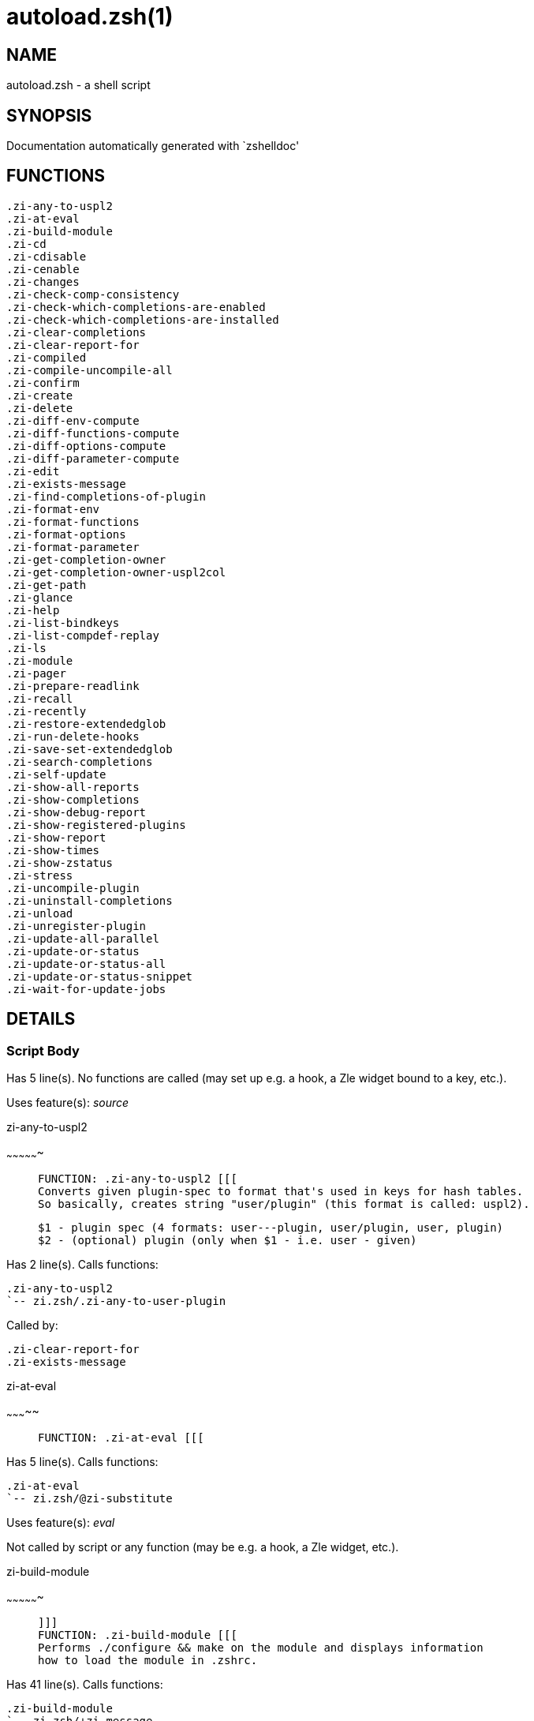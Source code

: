 autoload.zsh(1)
===============
:compat-mode!:

NAME
----
autoload.zsh - a shell script

SYNOPSIS
--------
Documentation automatically generated with `zshelldoc'

FUNCTIONS
---------

 .zi-any-to-uspl2
 .zi-at-eval
 .zi-build-module
 .zi-cd
 .zi-cdisable
 .zi-cenable
 .zi-changes
 .zi-check-comp-consistency
 .zi-check-which-completions-are-enabled
 .zi-check-which-completions-are-installed
 .zi-clear-completions
 .zi-clear-report-for
 .zi-compiled
 .zi-compile-uncompile-all
 .zi-confirm
 .zi-create
 .zi-delete
 .zi-diff-env-compute
 .zi-diff-functions-compute
 .zi-diff-options-compute
 .zi-diff-parameter-compute
 .zi-edit
 .zi-exists-message
 .zi-find-completions-of-plugin
 .zi-format-env
 .zi-format-functions
 .zi-format-options
 .zi-format-parameter
 .zi-get-completion-owner
 .zi-get-completion-owner-uspl2col
 .zi-get-path
 .zi-glance
 .zi-help
 .zi-list-bindkeys
 .zi-list-compdef-replay
 .zi-ls
 .zi-module
 .zi-pager
 .zi-prepare-readlink
 .zi-recall
 .zi-recently
 .zi-restore-extendedglob
 .zi-run-delete-hooks
 .zi-save-set-extendedglob
 .zi-search-completions
 .zi-self-update
 .zi-show-all-reports
 .zi-show-completions
 .zi-show-debug-report
 .zi-show-registered-plugins
 .zi-show-report
 .zi-show-times
 .zi-show-zstatus
 .zi-stress
 .zi-uncompile-plugin
 .zi-uninstall-completions
 .zi-unload
 .zi-unregister-plugin
 .zi-update-all-parallel
 .zi-update-or-status
 .zi-update-or-status-all
 .zi-update-or-status-snippet
 .zi-wait-for-update-jobs

DETAILS
-------

Script Body
~~~~~~~~~~~

Has 5 line(s). No functions are called (may set up e.g. a hook, a Zle widget bound to a key, etc.).

Uses feature(s): _source_

.zi-any-to-uspl2
~~~~~~~~~~~~~~~~

____
 
 FUNCTION: .zi-any-to-uspl2 [[[
 Converts given plugin-spec to format that's used in keys for hash tables.
 So basically, creates string "user/plugin" (this format is called: uspl2).
 
 $1 - plugin spec (4 formats: user---plugin, user/plugin, user, plugin)
 $2 - (optional) plugin (only when $1 - i.e. user - given)
____

Has 2 line(s). Calls functions:

 .zi-any-to-uspl2
 `-- zi.zsh/.zi-any-to-user-plugin

Called by:

 .zi-clear-report-for
 .zi-exists-message

.zi-at-eval
~~~~~~~~~~~

____
 
 FUNCTION: .zi-at-eval [[[
____

Has 5 line(s). Calls functions:

 .zi-at-eval
 `-- zi.zsh/@zi-substitute

Uses feature(s): _eval_

Not called by script or any function (may be e.g. a hook, a Zle widget, etc.).

.zi-build-module
~~~~~~~~~~~~~~~~

____
 
 ]]]
 FUNCTION: .zi-build-module [[[
 Performs ./configure && make on the module and displays information
 how to load the module in .zshrc.
____

Has 41 line(s). Calls functions:

 .zi-build-module
 `-- zi.zsh/+zi-message

Called by:

 .zi-module

.zi-cd
~~~~~~

____
 
 FUNCTION: .zi-cd [[[
 Jumps to plugin's directory (in ZI's home directory).
 
 User-action entry point.
 
 $1 - plugin spec (4 formats: user---plugin, user/plugin, user, plugin)
 $2 - plugin (only when $1 - i.e. user - given)
____

Has 15 line(s). Calls functions:

 .zi-cd
 `-- zi.zsh/+zi-message

Uses feature(s): _setopt_

Not called by script or any function (may be e.g. a hook, a Zle widget, etc.).

.zi-cdisable
~~~~~~~~~~~~

____
 
 FUNCTION: .zi-cdisable [[[
 Enables given installed completion.
 
 User-action entry point.
 
 $1 - e.g. "_mkdir" or "mkdir"
____

Has 30 line(s). Calls functions:

 .zi-cdisable

Called by:

 zi.zsh/zi

.zi-cenable
~~~~~~~~~~~

____
 
 FUNCTION: .zi-cenable [[[
 Disables given installed completion.
 
 User-action entry point.
 
 $1 - e.g. "_mkdir" or "mkdir"
____

Has 31 line(s). Calls functions:

 .zi-cenable

Called by:

 zi.zsh/zi

.zi-changes
~~~~~~~~~~~

____
 
 ]]]
 FUNCTION: .zi-changes [[[
 Shows `git log` of given plugin.
 
 User-action entry point.
 
 $1 - plugin spec (4 formats: user---plugin, user/plugin, user, plugin)
 $2 - plugin (only when $1 - i.e. user - given)
____

Has 9 line(s). Calls functions:

 .zi-changes
 |-- side.zsh/.zi-exists-physically-message
 `-- zi.zsh/.zi-any-to-user-plugin

Not called by script or any function (may be e.g. a hook, a Zle widget, etc.).

.zi-check-comp-consistency
~~~~~~~~~~~~~~~~~~~~~~~~~~

____
 
 FUNCTION: .zi-check-comp-consistency [[[
 ZI creates symlink for each installed completion.
 This function checks whether given completion (i.e.
 file like "_mkdir") is indeed a symlink. Backup file
 is a completion that is disabled - has the leading "_"
 removed.
 
 $1 - path to completion within plugin's directory
 $2 - path to backup file within plugin's directory
____

Has 11 line(s). Doesn't call other functions.

Called by:

 .zi-cdisable
 .zi-cenable

.zi-check-which-completions-are-enabled
~~~~~~~~~~~~~~~~~~~~~~~~~~~~~~~~~~~~~~~

____
 
 FUNCTION: .zi-check-which-completions-are-enabled [[[
 For each argument that each should be a path to completion
 within a plugin's dir, it checks whether that completion
 is disabled - returns 0 or 1 on corresponding positions
 in reply.
 
 Uninstalled completions will be reported as "0"
 - i.e. disabled
 
 $1, ... - path to completion within plugin's directory
____

Has 11 line(s). Doesn't call other functions.

Called by:

 .zi-show-report

.zi-check-which-completions-are-installed
~~~~~~~~~~~~~~~~~~~~~~~~~~~~~~~~~~~~~~~~~

____
 
 FUNCTION: .zi-check-which-completions-are-installed [[[
 For each argument that each should be a path to completion
 within a plugin's dir, it checks whether that completion
 is installed - returns 0 or 1 on corresponding positions
 in reply.
 
 $1, ... - path to completion within plugin's directory
____

Has 12 line(s). Doesn't call other functions.

Called by:

 .zi-show-report

.zi-clear-completions
~~~~~~~~~~~~~~~~~~~~~

____
 
 FUNCTION: .zi-clear-completions [[[
 Delete stray and improper completions.
 
 Completions live even when plugin isn't loaded - if they are
 installed and enabled.
 
 User-action entry point.
____

Has 37 line(s). Calls functions:

 .zi-clear-completions
 `-- side.zsh/.zi-any-colorify-as-uspl2

Uses feature(s): _setopt_

Called by:

 zi.zsh/zi
 zi.zsh/.zi-prepare-home

.zi-clear-report-for
~~~~~~~~~~~~~~~~~~~~

____
 
 FUNCTION: .zi-clear-report-for [[[
 Clears all report data for given user/plugin. This is
 done by resetting all related global ZI_* hashes.
 
 $1 - plugin spec (4 formats: user---plugin, user/plugin, user, plugin)
 $2 - (optional) plugin (only when $1 - i.e. user - given)
____

Has 23 line(s). Calls functions:

 .zi-clear-report-for

Called by:

 .zi-unload
 additional.zsh/.zi-clear-debug-report

.zi-compiled
~~~~~~~~~~~~

____
 
 FUNCTION: .zi-compiled [[[
 Displays list of plugins that are compiled.
 
 User-action entry point.
____

Has 26 line(s). Calls functions:

 .zi-compiled
 |-- side.zsh/.zi-any-colorify-as-uspl2
 `-- zi.zsh/.zi-any-to-user-plugin

Uses feature(s): _setopt_

Called by:

 zi.zsh/zi

.zi-compile-uncompile-all
~~~~~~~~~~~~~~~~~~~~~~~~~

____
 
 FUNCTION: .zi-compile-uncompile-all [[[
 Compiles or uncompiles all existing (on disk) plugins.
 
 User-action entry point.
____

Has 23 line(s). Calls functions:

 .zi-compile-uncompile-all
 |-- install.zsh/.zi-compile-plugin
 |-- side.zsh/.zi-any-colorify-as-uspl2
 `-- zi.zsh/.zi-any-to-user-plugin

Uses feature(s): _setopt_

Called by:

 zi.zsh/zi

.zi-confirm
~~~~~~~~~~~

____
 
 FUNCTION: .zi-confirm [[[
 Prints given question, waits for "y" key, evals
 given expression if "y" obtained
 
 $1 - question
 $2 - expression
____

Has 22 line(s). Doesn't call other functions.

Uses feature(s): _eval_, _read_

Called by:

 .zi-delete

.zi-create
~~~~~~~~~~

____
 
 FUNCTION: .zi-create [[[
 Creates a plugin, also on Github (if not "_local/name" plugin).
 
 User-action entry point.
 
 $1 - (optional) plugin spec (4 formats: user---plugin, user/plugin, user, plugin)
 $2 - (optional) plugin (only when $1 - i.e. user - given)
____

Has 109 line(s). Calls functions:

 .zi-create
 |-- side.zsh/.zi-any-colorify-as-uspl2
 |-- side.zsh/.zi-exists-physically
 `-- zi.zsh/.zi-any-to-user-plugin

Uses feature(s): _autoload_, _setopt_, _vared_

Not called by script or any function (may be e.g. a hook, a Zle widget, etc.).

.zi-delete
~~~~~~~~~~

____
 
 ]]]
 FUNCTION: .zi-delete [[[
 Deletes plugin's or snippet's directory (in ZI's home directory).
 
 User-action entry point.
 
 $1 - snippet URL or plugin spec (4 formats: user---plugin, user/plugin, user, plugin)
 $2 - plugin (only when $1 - i.e. user - given)
____

Has 99 line(s). Calls functions:

 .zi-delete
 |-- side.zsh/.zi-compute-ice
 |-- zi.zsh/.zi-any-to-user-plugin
 |-- zi.zsh/.zi-parse-opts
 `-- zi.zsh/+zi-prehelp-usage-message

Uses feature(s): _setopt_

Not called by script or any function (may be e.g. a hook, a Zle widget, etc.).

.zi-diff-env-compute
~~~~~~~~~~~~~~~~~~~~

____
 
 FUNCTION: .zi-diff-env-compute [[[
 Computes ZI_PATH, ZI_FPATH that hold (f)path components
 added by plugin. Uses data gathered earlier by .zi-diff-env().
 
 $1 - user/plugin
____

Has 30 line(s). Doesn't call other functions.

Uses feature(s): _setopt_

Called by:

 .zi-show-report
 .zi-unload

.zi-diff-functions-compute
~~~~~~~~~~~~~~~~~~~~~~~~~~

____
 
 FUNCTION: .zi-diff-functions-compute [[[
 Computes FUNCTIONS that holds new functions added by plugin.
 Uses data gathered earlier by .zi-diff-functions().
 
 $1 - user/plugin
____

Has 19 line(s). Doesn't call other functions.

Uses feature(s): _setopt_

Called by:

 .zi-show-report
 .zi-unload

.zi-diff-options-compute
~~~~~~~~~~~~~~~~~~~~~~~~

____
 
 FUNCTION: .zi-diff-options-compute [[[
 Computes OPTIONS that holds options changed by plugin.
 Uses data gathered earlier by .zi-diff-options().
 
 $1 - user/plugin
____

Has 17 line(s). Doesn't call other functions.

Uses feature(s): _setopt_

Called by:

 .zi-show-report
 .zi-unload

.zi-diff-parameter-compute
~~~~~~~~~~~~~~~~~~~~~~~~~~

____
 
 FUNCTION: .zi-diff-parameter-compute [[[
 Computes ZI_PARAMETERS_PRE, ZI_PARAMETERS_POST that hold
 parameters created or changed (their type) by plugin. Uses
 data gathered earlier by .zi-diff-parameter().
 
 $1 - user/plugin
____

Has 28 line(s). Doesn't call other functions.

Uses feature(s): _setopt_

Called by:

 .zi-show-report
 .zi-unload

.zi-edit
~~~~~~~~

____
 
 FUNCTION: .zi-edit [[[
 Runs $EDITOR on source of given plugin. If the variable is not
 set then defaults to `vim'.
 
 User-action entry point.
 
 $1 - plugin spec (4 formats: user---plugin, user/plugin, user, plugin)
 $2 - plugin (only when $1 - i.e. user - given)
____

Has 22 line(s). Calls functions:

 .zi-edit
 `-- side.zsh/.zi-compute-ice

Not called by script or any function (may be e.g. a hook, a Zle widget, etc.).

.zi-exists-message
~~~~~~~~~~~~~~~~~~

____
 
 FUNCTION: .zi-exists-message [[[
 Checks if plugin is loaded. Testable. Also outputs error
 message if plugin is not loaded.
 
 $1 - plugin spec (4 formats: user---plugin, user/plugin, user, plugin)
 $2 - (optional) plugin (only when $1 - i.e. user - given)
____

Has 7 line(s). Calls functions:

 .zi-exists-message
 `-- side.zsh/.zi-any-colorify-as-uspl2

Called by:

 .zi-show-report
 .zi-unload

.zi-find-completions-of-plugin
~~~~~~~~~~~~~~~~~~~~~~~~~~~~~~

____
 
 FUNCTION: .zi-find-completions-of-plugin [[[
 Searches for completions owned by given plugin.
 Returns them in `reply' array.
 
 $1 - plugin spec (4 formats: user---plugin, user/plugin, user, plugin)
 $2 - plugin (only when $1 - i.e. user - given)
____

Has 6 line(s). Calls functions:

 .zi-find-completions-of-plugin
 `-- zi.zsh/.zi-any-to-user-plugin

Uses feature(s): _setopt_

Called by:

 .zi-show-report

.zi-format-env
~~~~~~~~~~~~~~

____
 
 FUNCTION: .zi-format-env [[[
 Creates one-column text about FPATH or PATH elements
 added when given plugin was loaded.
 
 $1 - user/plugin (i.e. uspl2 format of plugin-spec)
 $2 - if 1, then examine PATH, if 2, then examine FPATH
____

Has 16 line(s). Doesn't call other functions.

Called by:

 .zi-show-report

.zi-format-functions
~~~~~~~~~~~~~~~~~~~~

____
 
 FUNCTION: .zi-format-functions [[[
 Creates a one or two columns text with functions created
 by given plugin.
 
 $1 - user/plugin (i.e. uspl2 format of plugin-spec)
____

Has 36 line(s). Doesn't call other functions.

Called by:

 .zi-show-report

.zi-format-options
~~~~~~~~~~~~~~~~~~

____
 
 FUNCTION: .zi-format-options [[[
 Creates one-column text about options that changed when
 plugin "$1" was loaded.
 
 $1 - user/plugin (i.e. uspl2 format of plugin-spec)
____

Has 21 line(s). Calls functions:

 .zi-format-options

Called by:

 .zi-show-report

.zi-format-parameter
~~~~~~~~~~~~~~~~~~~~

____
 
 FUNCTION: .zi-format-parameter [[[
 Creates one column text that lists global parameters that
 changed when the given plugin was loaded.
 
 $1 - user/plugin (i.e. uspl2 format of plugin-spec)
____

Has 35 line(s). Doesn't call other functions.

Uses feature(s): _setopt_

Called by:

 .zi-show-report

.zi-get-completion-owner
~~~~~~~~~~~~~~~~~~~~~~~~

____
 
 FUNCTION: .zi-get-completion-owner [[[
 Returns "user---plugin" string (uspl1 format) of plugin that
 owns given completion.
 
 Both :A and readlink will be used, then readlink's output if
 results differ. Readlink might not be available.
 
 :A will read the link "twice" and give the final repository
 directory, possibly without username in the uspl format;
 readlink will read the link "once"
 
 $1 - absolute path to completion file (in COMPLETIONS_DIR)
 $2 - readlink command (":" or "readlink")
____

Has 22 line(s). Doesn't call other functions.

Uses feature(s): _setopt_

Called by:

 .zi-clear-completions
 .zi-get-completion-owner-uspl2col
 .zi-show-completions

.zi-get-completion-owner-uspl2col
~~~~~~~~~~~~~~~~~~~~~~~~~~~~~~~~~

____
 
 FUNCTION: .zi-get-completion-owner-uspl2col [[[
 For shortening of code - returns colorized plugin name
 that owns given completion.
 
 $1 - absolute path to completion file (in COMPLETIONS_DIR)
 $2 - readlink command (":" or "readlink")
____

Has 2 line(s). Calls functions:

 .zi-get-completion-owner-uspl2col
 `-- side.zsh/.zi-any-colorify-as-uspl2

Called by:

 .zi-cdisable
 .zi-cenable

.zi-get-path
~~~~~~~~~~~~

____
 
 ]]]
 FUNCTION: .zi-get-path [[[
 Returns path of given ID-string, which may be a plugin-spec
 (like "user/plugin" or "user" "plugin"), an absolute path
 ("%" "/home/..." and also "%SNIPPETS/..." etc.), or a plugin
 nickname (i.e. id-as'' ice-mod), or a snippet nickname.
____

Has 8 line(s). Calls functions:

 .zi-get-path
 `-- zi.zsh/.zi-get-object-path

Uses feature(s): _setopt_

Called by:

 .zi-cd
 .zi-uninstall-completions

.zi-glance
~~~~~~~~~~

____
 
 FUNCTION: .zi-glance [[[
 Shows colorized source code of plugin. Is able to use pygmentize,
 highlight, GNU source-highlight.
 
 User-action entry point.
 
 $1 - plugin spec (4 formats: user---plugin, user/plugin, user, plugin)
 $2 - plugin (only when $1 - i.e. user - given)
____

Has 39 line(s). Calls functions:

 .zi-glance
 |-- side.zsh/.zi-exists-physically-message
 |-- side.zsh/.zi-first
 `-- zi.zsh/.zi-any-to-user-plugin

Not called by script or any function (may be e.g. a hook, a Zle widget, etc.).

.zi-help
~~~~~~~~

____
 
 FUNCTION: .zi-help [[[
 Shows usage information.
 
 User-action entry point.
____

Has 66 line(s). Doesn't call other functions.

Called by:

 zi.zsh/zi

.zi-list-bindkeys
~~~~~~~~~~~~~~~~~

____
 
 FUNCTION: .zi-list-bindkeys [[[
____

Has 44 line(s). Calls functions:

 .zi-list-bindkeys
 `-- side.zsh/.zi-any-colorify-as-uspl2

Called by:

 zi.zsh/zi

.zi-list-compdef-replay
~~~~~~~~~~~~~~~~~~~~~~~

____
 
 FUNCTION: .zi-list-compdef-replay [[[
 Shows recorded compdefs (called by plugins loaded earlier).
 Plugins often call `compdef' hoping for `compinit' being
 already ran. ZI solves this by recording compdefs.
 
 User-action entry point.
____

Has 5 line(s). Doesn't call other functions.

Called by:

 zi.zsh/zi

.zi-ls
~~~~~~

____
 
 FUNCTION: .zi-ls [[[
____

Has 18 line(s). Doesn't call other functions.

Uses feature(s): _setopt_

Called by:

 zi.zsh/zi

.zi-module
~~~~~~~~~~

____
 
 ]]]
 FUNCTION: .zi-module [[[
 Function that has sub-commands passed as long-options (with two dashes, --).
 It's an attempt to plugin only this one function into `zi' function
 defined in zi.zsh, to not make this file longer than it's needed.
____

Has 24 line(s). Calls functions:

 .zi-module

Called by:

 .zi-build-module
 zi.zsh/Script-Body
 zi.zsh/zi

.zi-pager
~~~~~~~~~

____
 
 FUNCTION: .zi-pager [[[
 BusyBox less lacks the -X and -i options, so it can use more
____

Has 14 line(s). Doesn't call other functions.

Uses feature(s): _setopt_

Called by:

 .zi-glance
 .zi-self-update
 .zi-update-or-status

.zi-prepare-readlink
~~~~~~~~~~~~~~~~~~~~

____
 
 FUNCTION: .zi-prepare-readlink [[[
 Prepares readlink command, used for establishing completion's owner.
 
 $REPLY = ":" or "readlink"
____

Has 4 line(s). Doesn't call other functions.

Uses feature(s): _type_

Called by:

 .zi-cdisable
 .zi-cenable
 .zi-clear-completions
 .zi-show-completions

.zi-recall
~~~~~~~~~~

____
 
 ]]]
 FUNCTION: .zi-recall [[[
____

Has 38 line(s). Calls functions:

 .zi-recall
 |-- side.zsh/.zi-compute-ice
 `-- zi.zsh/+zi-deploy-message

Uses feature(s): _setopt_

Not called by script or any function (may be e.g. a hook, a Zle widget, etc.).

.zi-recently
~~~~~~~~~~~~

____
 
 FUNCTION: .zi-recently [[[
 Shows plugins that obtained commits in specified past time.
 
 User-action entry point.
 
 $1 - time spec, e.g. "1 week"
____

Has 28 line(s). Calls functions:

 .zi-recently
 `-- side.zsh/.zi-any-colorify-as-uspl2

Uses feature(s): _setopt_

Called by:

 zi.zsh/zi

.zi-restore-extendedglob
~~~~~~~~~~~~~~~~~~~~~~~~

____
 
 FUNCTION: .zi-restore-extendedglob [[[
 Restores extendedglob-option from state saved earlier.
____

Has 1 line(s). Doesn't call other functions.

Uses feature(s): _setopt_

Called by:

 .zi-format-options
 .zi-unload

.zi-run-delete-hooks
~~~~~~~~~~~~~~~~~~~~

____
 
 FUNCTION: .zi-run-delete-hooks [[[
____

Has 17 line(s). Calls functions:

 .zi-run-delete-hooks
 `-- side.zsh/.zi-countdown

Uses feature(s): _eval_

Not called by script or any function (may be e.g. a hook, a Zle widget, etc.).

.zi-save-set-extendedglob
~~~~~~~~~~~~~~~~~~~~~~~~~

____
 
 FUNCTION: .zi-save-set-extendedglob [[[
 Enables extendedglob-option first saving if it was already
 enabled, for restoration of this state later.
____

Has 2 line(s). Doesn't call other functions.

Uses feature(s): _setopt_

Called by:

 .zi-format-options
 .zi-unload

.zi-search-completions
~~~~~~~~~~~~~~~~~~~~~~

____
 
 FUNCTION: .zi-search-completions [[[
 While .zi-show-completions() shows what completions are
 installed, this functions searches through all plugin dirs
 showing what's available in general (for installation).
 
 User-action entry point.
____

Has 42 line(s). Calls functions:

 .zi-search-completions
 `-- side.zsh/.zi-any-colorify-as-uspl2

Uses feature(s): _setopt_

Called by:

 zi.zsh/zi

.zi-self-update
~~~~~~~~~~~~~~~

____
 
 FUNCTION: .zi-self-update [[[
 Updates ZI code (does a git pull).
 
 User-action entry point.
____

Has 47 line(s). Calls functions:

 .zi-self-update
 |-- zi.zsh/.zi-get-mtime-into
 `-- zi.zsh/+zi-message

Uses feature(s): _setopt_, _source_, _zcompile_

Called by:

 .zi-update-or-status-all
 zi.zsh/zi

.zi-show-all-reports
~~~~~~~~~~~~~~~~~~~~

____
 
 FUNCTION: .zi-show-all-reports [[[
 Displays reports of all loaded plugins.
 
 User-action entry point.
____

Has 5 line(s). Calls functions:

 .zi-show-all-reports

Called by:

 zi.zsh/zi

.zi-show-completions
~~~~~~~~~~~~~~~~~~~~

____
 
 FUNCTION: .zi-show-completions [[[
 Display installed (enabled and disabled), completions. Detect
 stray and improper ones.
 
 Completions live even when plugin isn't loaded - if they are
 installed and enabled.
 
 User-action entry point.
____

Has 72 line(s). Calls functions:

 .zi-show-completions
 `-- side.zsh/.zi-any-colorify-as-uspl2

Uses feature(s): _setopt_

Called by:

 zi.zsh/zi

.zi-show-debug-report
~~~~~~~~~~~~~~~~~~~~~

____
 
 FUNCTION: .zi-show-debug-report [[[
 Displays dtrace report (data recorded in interactive session).
 
 User-action entry point.
____

Has 1 line(s). Calls functions:

 .zi-show-debug-report

Called by:

 zi.zsh/zi

.zi-show-registered-plugins
~~~~~~~~~~~~~~~~~~~~~~~~~~~

____
 
 FUNCTION: .zi-show-registered-plugins [[[
 Lists loaded plugins (subcommands list, loaded).
 
 User-action entry point.
____

Has 22 line(s). Calls functions:

 .zi-show-registered-plugins
 `-- side.zsh/.zi-any-colorify-as-uspl2

Uses feature(s): _setopt_

Called by:

 zi.zsh/zi

.zi-show-report
~~~~~~~~~~~~~~~

____
 
 FUNCTION: .zi-show-report [[[
 Displays report of the plugin given.
 
 User-action entry point.
 
 $1 - plugin spec (4 formats: user---plugin, user/plugin, user (+ plugin in $2), plugin)
 $2 - plugin (only when $1 - i.e. user - given)
____

Has 71 line(s). Calls functions:

 .zi-show-report
 `-- zi.zsh/.zi-any-to-user-plugin

Uses feature(s): _setopt_

Called by:

 .zi-show-all-reports
 .zi-show-debug-report
 zi.zsh/zi

.zi-show-times
~~~~~~~~~~~~~~

____
 
 FUNCTION: .zi-show-times [[[
 Shows loading times of all loaded plugins.
 
 User-action entry point.
____

Has 60 line(s). Calls functions:

 .zi-show-times
 `-- side.zsh/.zi-any-colorify-as-uspl2

Uses feature(s): _setopt_

Called by:

 zi.zsh/zi

.zi-show-zstatus
~~~~~~~~~~~~~~~~

____
 
 ]]]
 FUNCTION: .zi-show-zstatus [[[
 Shows ZI status, i.e. number of loaded plugins,
 of available completions, etc.
 
 User-action entry point.
____

Has 47 line(s). Calls functions:

 .zi-show-zstatus
 `-- zi.zsh/+zi-message

Uses feature(s): _setopt_

Called by:

 zi.zsh/zi

.zi-stress
~~~~~~~~~~

____
 
 FUNCTION: .zi-stress [[[
 Compiles plugin with various options on and off to see
 how well the code is written. The options are:
 
 NO_SHORT_LOOPS, IGNORE_BRACES, IGNORE_CLOSE_BRACES, SH_GLOB,
 CSH_JUNKIE_QUOTES, NO_MULTI_FUNC_DEF.
 
 User-action entry point.
 
 $1 - plugin spec (4 formats: user---plugin, user/plugin, user, plugin)
 $2 - plugin (only when $1 - i.e. user - given)
____

Has 38 line(s). Calls functions:

 .zi-stress
 |-- side.zsh/.zi-exists-physically-message
 |-- side.zsh/.zi-first
 `-- zi.zsh/.zi-any-to-user-plugin

Uses feature(s): _setopt_, _zcompile_

Not called by script or any function (may be e.g. a hook, a Zle widget, etc.).

.zi-uncompile-plugin
~~~~~~~~~~~~~~~~~~~~

____
 
 FUNCTION: .zi-uncompile-plugin [[[
 Uncompiles given plugin.
 
 User-action entry point.
 
 $1 - plugin spec (4 formats: user---plugin, user/plugin, user (+ plugin in $2), plugin)
 $2 - plugin (only when $1 - i.e. user - given)
____

Has 22 line(s). Calls functions:

 .zi-uncompile-plugin
 |-- side.zsh/.zi-any-colorify-as-uspl2
 `-- zi.zsh/.zi-any-to-user-plugin

Uses feature(s): _setopt_

Called by:

 .zi-compile-uncompile-all
 zi.zsh/zi

.zi-uninstall-completions
~~~~~~~~~~~~~~~~~~~~~~~~~

____
 
 FUNCTION: .zi-uninstall-completions [[[
 Removes all completions of given plugin from Zshell (i.e. from FPATH).
 The FPATH is typically `~/.zi/completions/'.
 
 $1 - plugin spec (4 formats: user---plugin, user/plugin, user, plugin)
 $2 - plugin (only when $1 - i.e. user - given)
____

Has 46 line(s). Calls functions:

 .zi-uninstall-completions
 |-- install.zsh/.zi-compinit
 |-- install.zsh/.zi-forget-completion
 `-- zi.zsh/+zi-message

Uses feature(s): _setopt_, _source_

Called by:

 zi.zsh/zi

.zi-unload
~~~~~~~~~~

____
 
 FUNCTION: .zi-unload [[[
 0. Call the Zsh Plugin's Standard *_plugin_unload function
 0. Call the code provided by the Zsh Plugin's Standard @zsh-plugin-run-at-update
 1. Delete bindkeys (...)
 2. Delete Zstyles
 3. Restore options
 4. Remove aliases
 5. Restore Zle state
 6. Unfunction functions (created by plugin)
 7. Clean-up FPATH and PATH
 8. Delete created variables
 9. Forget the plugin
 
 User-action entry point.
 
 $1 - plugin spec (4 formats: user---plugin, user/plugin, user, plugin)
 $2 - plugin (only when $1 - i.e. user - given)
____

Has 394 line(s). Calls functions:

 .zi-unload
 |-- additional.zsh/.zi-clear-debug-report
 |-- side.zsh/.zi-any-colorify-as-uspl2
 `-- zi.zsh/.zi-any-to-user-plugin

Uses feature(s): _alias_, _bindkey_, _eval_, _setopt_, _unalias_, _unfunction_, _zle_, _zstyle_

Called by:

 additional.zsh/.zi-debug-unload
 zi.zsh/zi
 zi.zsh/.zi-run-task

.zi-unregister-plugin
~~~~~~~~~~~~~~~~~~~~~

____
 
 FUNCTION: .zi-unregister-plugin [[[
 Removes the plugin from ZI_REGISTERED_PLUGINS array and from the
 zsh_loaded_plugins array (managed according to the plugin standard)
____

Has 6 line(s). Calls functions:

 .zi-unregister-plugin
 `-- zi.zsh/.zi-any-to-user-plugin

Called by:

 .zi-unload

.zi-update-all-parallel
~~~~~~~~~~~~~~~~~~~~~~~

____
 
 FUNCTION: .zi-update-in-parallel [[[
____

Has 84 line(s). Calls functions:

 .zi-update-all-parallel
 |-- side.zsh/.zi-any-colorify-as-uspl2
 |-- zi.zsh/.zi-any-to-user-plugin
 `-- zi.zsh/+zi-message

Uses feature(s): _setopt_

Called by:

 .zi-update-or-status-all

.zi-update-or-status
~~~~~~~~~~~~~~~~~~~~

____
 
 FUNCTION: .zi-update-or-status [[[
 Updates (git pull) or does `git status' for given plugin.
 
 User-action entry point.
 
 $1 - "status" for status, other for update
 $2 - plugin spec (4 formats: user---plugin, user/plugin, user (+ plugin in $2), plugin)
 $3 - plugin (only when $1 - i.e. user - given)
____

Has 300 line(s). Calls functions:

 .zi-update-or-status
 |-- install.zsh/.zi-get-latest-gh-r-url-part
 |-- install.zsh/.zi-setup-plugin-dir
 |-- side.zsh/.zi-any-colorify-as-uspl2
 |-- side.zsh/.zi-compute-ice
 |-- side.zsh/.zi-exists-physically
 |-- side.zsh/.zi-exists-physically-message
 |-- side.zsh/.zi-store-ices
 |-- side.zsh/.zi-two-paths
 |-- zi.zsh/.zi-any-to-user-plugin
 |-- zi.zsh/+zi-message
 `-- zi.zsh/.zi-set-m-func

Uses feature(s): _kill_, _read_, _setopt_, _source_, _trap_, _wait_

Called by:

 .zi-update-all-parallel
 .zi-update-or-status-all
 zi.zsh/zi

.zi-update-or-status-all
~~~~~~~~~~~~~~~~~~~~~~~~

____
 
 ]]]
 FUNCTION: .zi-update-or-status-all [[[
 Updates (git pull) or does `git status` for all existing plugins.
 This includes also plugins that are not loaded into Zsh (but exist
 on disk). Also updates (i.e. redownloads) snippets.
 
 User-action entry point.
____

Has 124 line(s). Calls functions:

 .zi-update-or-status-all
 |-- install.zsh/.zi-compinit
 |-- side.zsh/.zi-any-colorify-as-uspl2
 |-- zi.zsh/.zi-any-to-user-plugin
 |-- zi.zsh/.zi-get-mtime-into
 `-- zi.zsh/+zi-message

Uses feature(s): _setopt_, _source_

Called by:

 zi.zsh/zi

.zi-update-or-status-snippet
~~~~~~~~~~~~~~~~~~~~~~~~~~~~

____
 
 FUNCTION: .zi-update-or-status-snippet [[[
 
 Implements update or status operation for snippet given by URL.
 
 $1 - "status" or "update"
 $2 - snippet URL
____

Has 34 line(s). Calls functions:

 .zi-update-or-status-snippet
 |-- install.zsh/.zi-update-snippet
 `-- side.zsh/.zi-compute-ice

Uses feature(s): _source_

Called by:

 .zi-update-all-parallel
 .zi-update-or-status-all
 .zi-update-or-status

.zi-wait-for-update-jobs
~~~~~~~~~~~~~~~~~~~~~~~~

____
 
 ]]]
 FUNCTION: .zi-wait-for-update-jobs [[[
____

Has 18 line(s). Calls functions:

 .zi-wait-for-update-jobs
 `-- zi.zsh/+zi-message

Uses feature(s): _wait_

Called by:

 .zi-update-all-parallel

